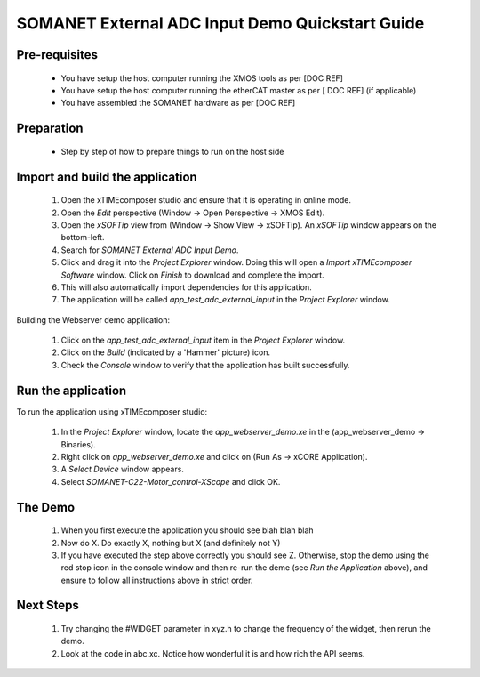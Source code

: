 SOMANET External ADC Input Demo Quickstart Guide
================================================

Pre-requisites
--------------

   * You have setup the host computer running the XMOS tools as per [DOC REF]
   * You have setup the host computer running the etherCAT master as per [ DOC REF] (if applicable)
   * You have assembled the SOMANET hardware as per [DOC REF]
   
Preparation
-----------

   * Step by step of how to prepare things to run on the host side
   
Import and build the application
--------------------------------

   #. Open the xTIMEcomposer studio and ensure that it is operating in online mode. 
   #. Open the *Edit* perspective (Window -> Open Perspective -> XMOS Edit).
   #. Open the *xSOFTip* view from (Window -> Show View -> xSOFTip). An *xSOFTip* window appears on the bottom-left.
   #. Search for *SOMANET External ADC Input Demo*.
   #. Click and drag it into the *Project Explorer* window. Doing this will open a *Import xTIMEcomposer Software* window. Click on *Finish* to download and complete the import.
   #. This will also automatically import dependencies for this application.
   #. The application will be called *app_test_adc_external_input* in the *Project Explorer* window.

Building the Webserver demo application:

   #. Click on the *app_test_adc_external_input* item in the *Project Explorer* window.
   #. Click on the *Build* (indicated by a 'Hammer' picture) icon.
   #. Check the *Console* window to verify that the application has built successfully.

Run the application
-------------------

To run the application using xTIMEcomposer studio:

   #. In the *Project Explorer* window, locate the *app_webserver_demo.xe* in the (app_webserver_demo -> Binaries).
   #. Right click on *app_webserver_demo.xe* and click on (Run As -> xCORE Application).
   #. A *Select Device* window appears.
   #. Select *SOMANET-C22-Motor_control-XScope* and click OK.

The Demo
--------

   #. When you first execute the application you should see blah blah blah
   #. Now do X. Do exactly X, nothing but X (and definitely not Y)
   #. If you have executed the step above correctly you should see Z. Otherwise, stop the demo using the red stop icon in the console window and then re-run the deme (see *Run the Application* above), and ensure to follow all instructions above in strict order.
   
Next Steps
----------

   #. Try changing the #WIDGET parameter in xyz.h  to change the frequency of the widget, then rerun the demo.
   #. Look at the code in abc.xc. Notice how wonderful it is and how rich the API seems.

